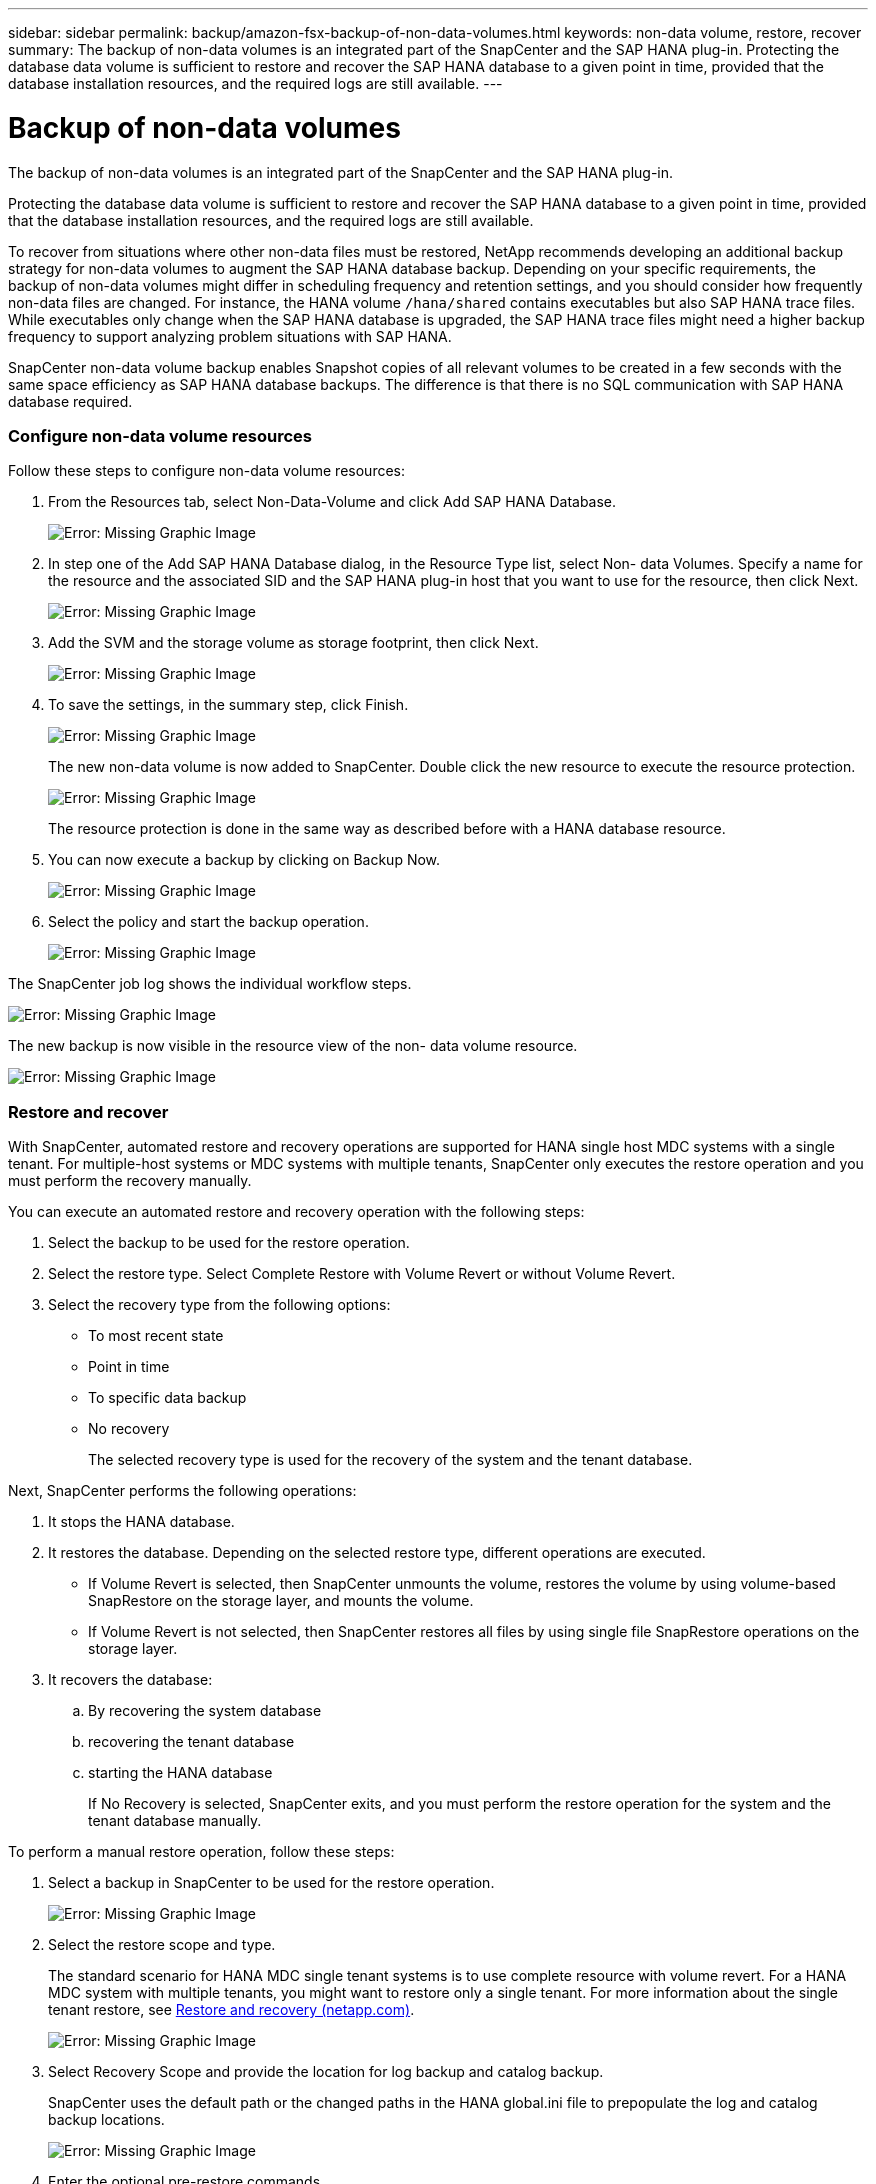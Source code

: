 ---
sidebar: sidebar
permalink: backup/amazon-fsx-backup-of-non-data-volumes.html
keywords: non-data volume, restore, recover
summary: The backup of non-data volumes is an integrated part of the SnapCenter and the SAP HANA plug-in. Protecting the database data volume is sufficient to restore and recover the SAP HANA database to a given point in time, provided that the database installation resources, and the required logs are still available.
---

= Backup of non-data volumes
:hardbreaks:
:nofooter:
:icons: font
:linkattrs:
:imagesdir: ./../media/

//
// This file was created with NDAC Version 2.0 (August 17, 2020)
//
// 2022-05-13 09:40:18.312536
//

[.lead]
The backup of non-data volumes is an integrated part of the SnapCenter and the SAP HANA plug-in.

Protecting the database data volume is sufficient to restore and recover the SAP HANA database to a given point in time, provided that the database installation resources, and the required logs are still available.

To recover from situations where other non-data files must be restored, NetApp recommends developing an additional backup strategy for non-data volumes to augment the SAP HANA database backup. Depending on your specific requirements, the backup of non-data volumes might differ in scheduling frequency and retention settings, and you should consider how frequently non-data files are changed. For instance, the HANA volume `/hana/shared` contains executables but also SAP HANA trace files. While executables only change when the SAP HANA database is upgraded, the SAP HANA trace files might need a higher backup frequency to support analyzing problem situations with SAP HANA.

SnapCenter non-data volume backup enables Snapshot copies of all relevant volumes to be created in a few seconds with the same space efficiency as SAP HANA database backups. The difference is that there is no SQL communication with SAP HANA database required.

=== Configure non-data volume resources

Follow these steps to configure non-data volume resources:

. From the Resources tab, select Non-Data-Volume and click Add SAP HANA Database.
+
image::amazon-fsx-image60.png[Error: Missing Graphic Image]

. In step one of the Add SAP HANA Database dialog, in the Resource Type list, select Non- data Volumes. Specify a name for the resource and the associated SID and the SAP HANA plug-in host that you want to use for the resource, then click Next.
+
image::amazon-fsx-image61.png[Error: Missing Graphic Image]

. Add the SVM and the storage volume as storage footprint, then click Next.
+
image::amazon-fsx-image62.png[Error: Missing Graphic Image]

. To save the settings, in the summary step, click Finish.
+
image::amazon-fsx-image63.png[Error: Missing Graphic Image]
+
The new non-data volume is now added to SnapCenter. Double click the new resource to execute the resource protection.
+
image::amazon-fsx-image64.png[Error: Missing Graphic Image]
+
The resource protection is done in the same way as described before with a HANA database resource.

. You can now execute a backup by clicking on Backup Now.
+
image::amazon-fsx-image65.png[Error: Missing Graphic Image]

. Select the policy and start the backup operation.
+
image::amazon-fsx-image66.png[Error: Missing Graphic Image]

The SnapCenter job log shows the individual workflow steps.

image::amazon-fsx-image67.png[Error: Missing Graphic Image]

The new backup is now visible in the resource view of the non- data volume resource.

image::amazon-fsx-image68.png[Error: Missing Graphic Image]

=== Restore and recover

With SnapCenter, automated restore and recovery operations are supported for HANA single host MDC systems with a single tenant. For multiple-host systems or MDC systems with multiple tenants, SnapCenter only executes the restore operation and you must perform the recovery manually.

You can execute an automated restore and recovery operation with the following steps:

. Select the backup to be used for the restore operation.
. Select the restore type. Select Complete Restore with Volume Revert or without Volume Revert.
. Select the recovery type from the following options:

** To most recent state
** Point in time
** To specific data backup
** No recovery
+
The selected recovery type is used for the recovery of the system and the tenant database.

Next, SnapCenter performs the following operations:

. It stops the HANA database.
. It restores the database. Depending on the selected restore type, different operations are executed.

** If Volume Revert is selected, then SnapCenter unmounts the volume, restores the volume by using volume-based SnapRestore on the storage layer, and mounts the volume.
** If Volume Revert is not selected, then SnapCenter restores all files by using single file SnapRestore operations on the storage layer.

. It recovers the database:
.. By recovering the system database
.. recovering the tenant database
.. starting the HANA database
+
If No Recovery is selected, SnapCenter exits, and you must perform the restore operation for the system and the tenant database manually.

To perform a manual restore operation, follow these steps:

. Select a backup in SnapCenter to be used for the restore operation.
+
image::amazon-fsx-image69.png[Error: Missing Graphic Image]

. Select the restore scope and type.
+
The standard scenario for HANA MDC single tenant systems is to use complete resource with volume revert. For a HANA MDC system with multiple tenants, you might want to restore only a single tenant. For more information about the single tenant restore, see https://docs.netapp.com/us-en/netapp-solutions-sap/backup/saphana-br-scs-restore-and-recovery.html[Restore and recovery (netapp.com)^].
+
image::amazon-fsx-image70.png[Error: Missing Graphic Image]

. Select Recovery Scope and provide the location for log backup and catalog backup.
+
SnapCenter uses the default path or the changed paths in the HANA global.ini file to prepopulate the log and catalog backup locations.
+
image::amazon-fsx-image71.png[Error: Missing Graphic Image]

. Enter the optional pre-restore commands.
+
image::amazon-fsx-image72.png[Error: Missing Graphic Image]

. Enter the optional post-restore commands.
+
image::amazon-fsx-image73.png[Error: Missing Graphic Image]

. To start the restore and recovery operation, click Finish.
+
image::amazon-fsx-image74.png[Error: Missing Graphic Image]
+
SnapCenter executes the restore and recovery operation. This example shows the job details of the restore and recovery job.
+
image::amazon-fsx-image75.png[Error: Missing Graphic Image]
